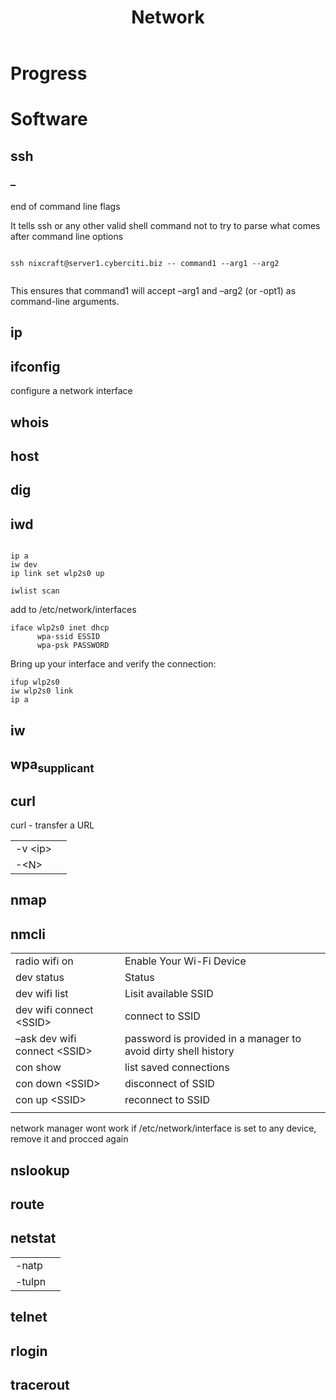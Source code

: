 #+TITLE: Network

* Progress

* Software
** ssh

*** --
end of command line flags

It tells ssh or any other valid shell command not to try to parse what comes after command line options

#+begin_src shell

ssh nixcraft@server1.cyberciti.biz -- command1 --arg1 --arg2

#+end_src

 This ensures that command1 will accept --arg1 and --arg2 (or -opt1) as command-line arguments.

** ip
** ifconfig
configure a network interface
** whois
** host
** dig
** iwd
  #+begin_src shell

  ip a
  iw dev
  ip link set wlp2s0 up

  iwlist scan
  #+end_src

  add to /etc/network/interfaces

  #+begin_src shell
  iface wlp2s0 inet dhcp
        wpa-ssid ESSID
        wpa-psk PASSWORD
  #+end_src

  Bring up your interface and verify the connection:

  #+begin_src shell
  ifup wlp2s0
  iw wlp2s0 link
  ip a
  #+end_src

** iw
** wpa_supplicant
** curl
curl - transfer a URL

|         |   |
|---------+---|
| -v <ip> |   |
| -<N>    |   |

** nmap
** nmcli
|                               |                                                                |
|-------------------------------+----------------------------------------------------------------|
| radio wifi on                 | Enable Your Wi-Fi Device                                       |
| dev status                    | Status                                                         |
| dev wifi list                 | Lisit available SSID                                           |
| dev wifi connect <SSID>       | connect to SSID                                                |
| --ask dev wifi connect <SSID> | password is provided in a manager to avoid dirty shell history |
| con show                      | list saved connections                                         |
| con down <SSID>               | disconnect of SSID                                             |
| con up <SSID>                 | reconnect to SSID                                              |
|                               |                                                                |

network manager wont work if /etc/network/interface is set to any device, remove it and procced again

** nslookup
** route
** netstat
|        |   |
|--------+---|
| -natp  |   |
| -tulpn |   |
** telnet
** rlogin
** tracerout
